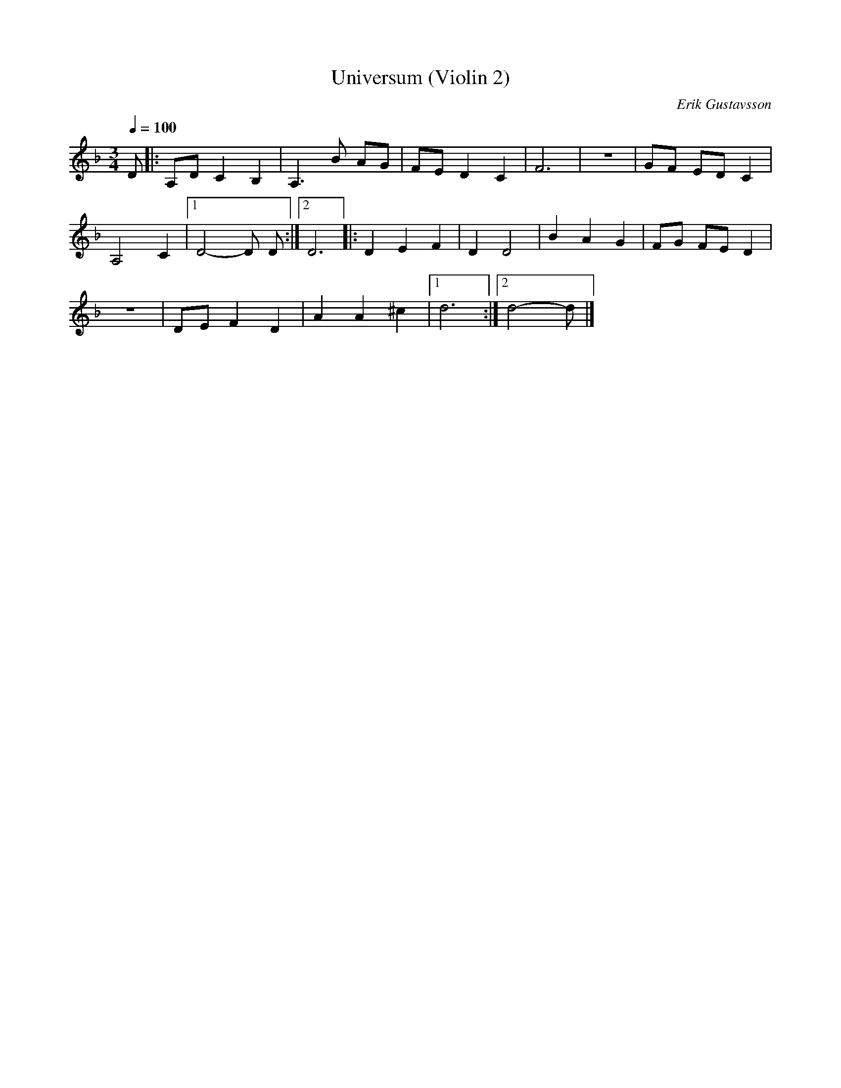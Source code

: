 X:1
T:Universum (Violin 2)
M:3/4
L:1/8
Q:1/4=100
C:Erik Gustavsson
K:Dm
D |: A,DC2B,2 | A,3B AG | FED2C2 | F6 | z6 | GF ED C2 |
A,4C2 |1 D4-D D :|[2 D6 |: D2E2F2 | D2 D4 | B2A2G2 |FG FE D2 |
z6 | DEF2D2 | A2A2^c2 |1 d6 :|[2 d4-d|]
